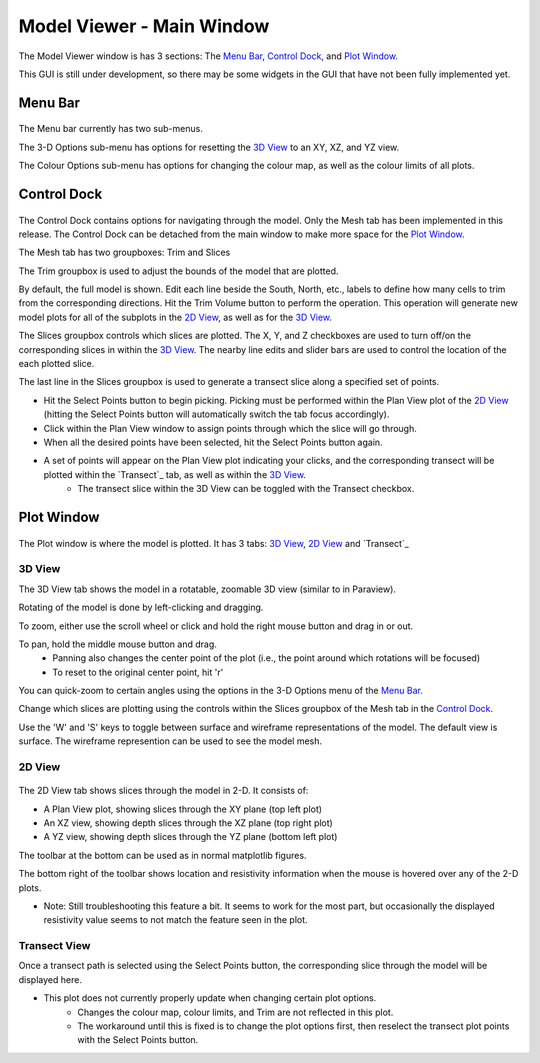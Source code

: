 .. _Model Viewer:

Model Viewer - Main Window
==========================

.. figure:: ../../images/model_viewer.png
    :align: center
    :scale: 50 %

The Model Viewer window is has 3 sections: The `Menu Bar`_, `Control Dock`_, and `Plot Window`_.

This GUI is still under development, so there may be some widgets in the GUI that have not been fully implemented yet.

Menu Bar
--------

.. figure:: ../../images/model_viewer_menu_bar.png
    :align: center
    :scale: 50 %
	
The Menu bar currently has two sub-menus.

The 3-D Options sub-menu has options for resetting the `3D View`_ to an XY, XZ, and YZ view.

The Colour Options sub-menu has options for changing the colour map, as well as the colour limits of all plots.

Control Dock
------------

.. figure:: ../../images/model_viewer_control_dock.png
    :align: center
    :scale: 50 %

The Control Dock contains options for navigating through the model. Only the Mesh tab has been implemented in this release. The Control Dock can be detached from the main window to make more space for the `Plot Window`_.

The Mesh tab has two groupboxes: Trim and Slices

The Trim groupbox is used to adjust the bounds of the model that are plotted. 

By default, the full model is shown. Edit each line beside the South, North, etc., labels to define how many cells to trim from the corresponding directions. Hit the Trim Volume button to perform the operation. This operation will generate new model plots for all of the subplots in the `2D View`_, as well as for the `3D View`_.

The Slices groupbox controls which slices are plotted. The X, Y, and Z checkboxes are used to turn off/on the corresponding slices in within the `3D View`_. The nearby line edits and slider bars are used to control the location of the each plotted slice.

The last line in the Slices groupbox is used to generate a transect slice along a specified set of points. 

* Hit the Select Points button to begin picking. Picking must be performed within the Plan View plot of the `2D View`_ (hitting the Select Points button will automatically switch the tab focus accordingly).
* Click within the Plan View window to assign points through which the slice will go through.
* When all the desired points have been selected, hit the Select Points button again.
* A set of points will appear on the Plan View plot indicating your clicks, and the corresponding transect will be plotted within the `Transect`_ tab, as well as within the `3D View`_.
	* The transect slice within the 3D View can be toggled with the Transect checkbox.

Plot Window
-----------

.. figure:: ../../images/model_viewer_3D_view.png
    :align: center
    :scale: 50 %

The Plot window is where the model is plotted. It has 3 tabs: `3D View`_, `2D View`_ and `Transect`_

3D View
^^^^^^^

The 3D View tab shows the model in a rotatable, zoomable 3D view (similar to in Paraview).

Rotating of the model is done by left-clicking and dragging.

To zoom, either use the scroll wheel or click and hold the right mouse button and drag in or out.

To pan, hold the middle mouse button and drag.
	* Panning also changes the center point of the plot (i.e., the point around which rotations will be focused)
	* To reset to the original center point, hit 'r'

You can quick-zoom to certain angles using the options in the 3-D Options menu of the `Menu Bar`_.

Change which slices are plotting using the controls within the Slices groupbox of the Mesh tab in the `Control Dock`_.

Use the 'W' and 'S' keys to toggle between surface and wireframe representations of the model. The default view is surface. The wireframe represention can be used to see the model mesh.

2D View
^^^^^^^

.. figure:: ../../images/model_viewer_2D_view.png
    :align: center
    :scale: 50 %

The 2D View tab shows slices through the model in 2-D. It consists of:

* A Plan View plot, showing slices through the XY plane (top left plot)
* An XZ view, showing depth slices through the XZ plane (top right plot)
* A YZ view, showing depth slices through the YZ plane (bottom left plot)

The toolbar at the bottom can be used as in normal matplotlib figures.

The bottom right of the toolbar shows location and resistivity information when the mouse is hovered over any of the 2-D plots.

* Note: Still troubleshooting this feature a bit. It seems to work for the most part, but occasionally the displayed resistivity value seems to not match the feature seen in the plot.

Transect View
^^^^^^^^^^^^^

Once a transect path is selected using the Select Points button, the corresponding slice through the model will be displayed here.

* This plot does not currently properly update when changing certain plot options.
	* Changes the colour map, colour limits, and Trim are not reflected in this plot.
	* The workaround until this is fixed is to change the plot options first, then reselect the transect plot points with the Select Points button.
